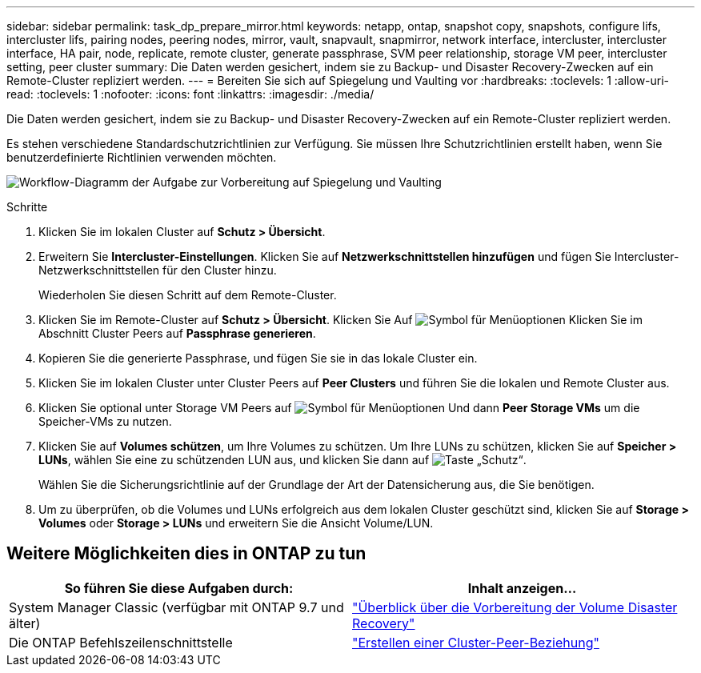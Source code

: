 ---
sidebar: sidebar 
permalink: task_dp_prepare_mirror.html 
keywords: netapp, ontap, snapshot copy, snapshots, configure lifs, intercluster lifs, pairing nodes, peering nodes, mirror, vault, snapvault,  snapmirror, network interface, intercluster, intercluster interface, HA pair, node, replicate, remote cluster, generate passphrase, SVM peer relationship, storage VM peer, intercluster setting, peer cluster 
summary: Die Daten werden gesichert, indem sie zu Backup- und Disaster Recovery-Zwecken auf ein Remote-Cluster repliziert werden. 
---
= Bereiten Sie sich auf Spiegelung und Vaulting vor
:hardbreaks:
:toclevels: 1
:allow-uri-read: 
:toclevels: 1
:nofooter: 
:icons: font
:linkattrs: 
:imagesdir: ./media/


[role="lead"]
Die Daten werden gesichert, indem sie zu Backup- und Disaster Recovery-Zwecken auf ein Remote-Cluster repliziert werden.

Es stehen verschiedene Standardschutzrichtlinien zur Verfügung. Sie müssen Ihre Schutzrichtlinien erstellt haben, wenn Sie benutzerdefinierte Richtlinien verwenden möchten.

image:workflow_dp_prepare_mirror.gif["Workflow-Diagramm der Aufgabe zur Vorbereitung auf Spiegelung und Vaulting"]

.Schritte
. Klicken Sie im lokalen Cluster auf *Schutz > Übersicht*.
. Erweitern Sie *Intercluster-Einstellungen*. Klicken Sie auf *Netzwerkschnittstellen hinzufügen* und fügen Sie Intercluster-Netzwerkschnittstellen für den Cluster hinzu.
+
Wiederholen Sie diesen Schritt auf dem Remote-Cluster.

. Klicken Sie im Remote-Cluster auf *Schutz > Übersicht*. Klicken Sie Auf image:icon_kabob.gif["Symbol für Menüoptionen"] Klicken Sie im Abschnitt Cluster Peers auf *Passphrase generieren*.
. Kopieren Sie die generierte Passphrase, und fügen Sie sie in das lokale Cluster ein.
. Klicken Sie im lokalen Cluster unter Cluster Peers auf *Peer Clusters* und führen Sie die lokalen und Remote Cluster aus.
. Klicken Sie optional unter Storage VM Peers auf image:icon_kabob.gif["Symbol für Menüoptionen"] Und dann *Peer Storage VMs* um die Speicher-VMs zu nutzen.
. Klicken Sie auf *Volumes schützen*, um Ihre Volumes zu schützen. Um Ihre LUNs zu schützen, klicken Sie auf *Speicher > LUNs*, wählen Sie eine zu schützenden LUN aus, und klicken Sie dann auf image:icon_protect.gif["Taste „Schutz“"].
+
Wählen Sie die Sicherungsrichtlinie auf der Grundlage der Art der Datensicherung aus, die Sie benötigen.

. Um zu überprüfen, ob die Volumes und LUNs erfolgreich aus dem lokalen Cluster geschützt sind, klicken Sie auf *Storage > Volumes* oder *Storage > LUNs* und erweitern Sie die Ansicht Volume/LUN.




== Weitere Möglichkeiten dies in ONTAP zu tun

[cols="2"]
|===
| So führen Sie diese Aufgaben durch: | Inhalt anzeigen... 


| System Manager Classic (verfügbar mit ONTAP 9.7 und älter) | link:https://docs.netapp.com/us-en/ontap-system-manager-classic/volume-disaster-prep/index.html["Überblick über die Vorbereitung der Volume Disaster Recovery"^] 


| Die ONTAP Befehlszeilenschnittstelle | link:https://docs.netapp.com/us-en/ontap/peering/create-cluster-relationship-93-later-task.html["Erstellen einer Cluster-Peer-Beziehung"^] 
|===